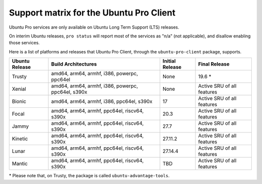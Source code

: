 .. _support_matrix:

Support matrix for the Ubuntu Pro Client
****************************************

Ubuntu Pro services are only available on Ubuntu Long Term Support (LTS)
releases.

On interim Ubuntu releases, ``pro status`` will report most of the services as
"n/a" (not applicable), and disallow enabling those services.

Here is a list of platforms and releases that Ubuntu Pro Client, through the
``ubuntu-pro-client`` package, supports.

.. list-table:: 
    :header-rows: 1

    * - Ubuntu Release
      - Build Architectures
      - Initial Release
      - Final Release
    * - Trusty
      - amd64, arm64, armhf, i386, powerpc, ppc64el
      - None
      - 19.6 *
    * - Xenial
      - amd64, arm64, armhf, i386, powerpc, ppc64el, s390x
      - None
      - Active SRU of all features
    * - Bionic
      - amd64, arm64, armhf, i386, ppc64el, s390x
      - 17
      - Active SRU of all features
    * - Focal
      - amd64, arm64, armhf, ppc64el, riscv64, s390x
      - 20.3
      - Active SRU of all features
    * - Jammy
      - amd64, arm64, armhf, ppc64el, riscv64, s390x
      - 27.7
      - Active SRU of all features
    * - Kinetic
      - amd64, arm64, armhf, ppc64el, riscv64, s390x
      - 27.11.2
      - Active SRU of all features
    * - Lunar
      - amd64, arm64, armhf, ppc64el, riscv64, s390x
      - 27.14.4
      - Active SRU of all features
    * - Mantic
      - amd64, arm64, armhf, ppc64el, riscv64, s390x
      - TBD
      - Active SRU of all features

\* Please note that, on Trusty, the package is called ``ubuntu-advantage-tools``.